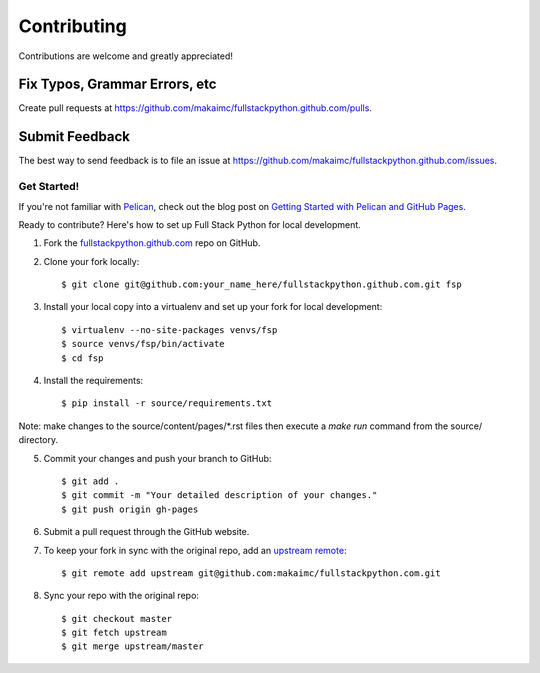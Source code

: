 ============
Contributing
============

Contributions are welcome and greatly appreciated!


Fix Typos, Grammar Errors, etc
~~~~~~~~~~~~~~~~~~~~~~~~~~~~~~

Create pull requests at
https://github.com/makaimc/fullstackpython.github.com/pulls.


Submit Feedback
~~~~~~~~~~~~~~~

The best way to send feedback is to file an issue at
https://github.com/makaimc/fullstackpython.github.com/issues.


Get Started!
------------

If you're not familiar with `Pelican <http://docs.getpelican.com/>`_, check out the blog post on
`Getting Started with Pelican and GitHub Pages <http://www.mattmakai.com/introduction-to-pelican.html>`_.

Ready to contribute? Here's how to set up Full Stack Python for local
development.

1. Fork the `fullstackpython.github.com <https://github.com/makaimc/fullstackpython.github.com>`_ repo on GitHub.

2. Clone your fork locally::

    $ git clone git@github.com:your_name_here/fullstackpython.github.com.git fsp

3. Install your local copy into a virtualenv and set up your fork for local development::

    $ virtualenv --no-site-packages venvs/fsp
    $ source venvs/fsp/bin/activate
    $ cd fsp

4. Install the requirements::

    $ pip install -r source/requirements.txt

Note: make changes to the source/content/pages/\*.rst files then execute a
*make run* command from the source/ directory.

5. Commit your changes and push your branch to GitHub::

    $ git add .
    $ git commit -m "Your detailed description of your changes."
    $ git push origin gh-pages

6. Submit a pull request through the GitHub website.

7. To keep your fork in sync with the original repo, add an `upstream remote <https://help.github.com/articles/configuring-a-remote-for-a-fork/>`_::

    $ git remote add upstream git@github.com:makaimc/fullstackpython.com.git

8. Sync your repo with the original repo::

    $ git checkout master
    $ git fetch upstream
    $ git merge upstream/master

